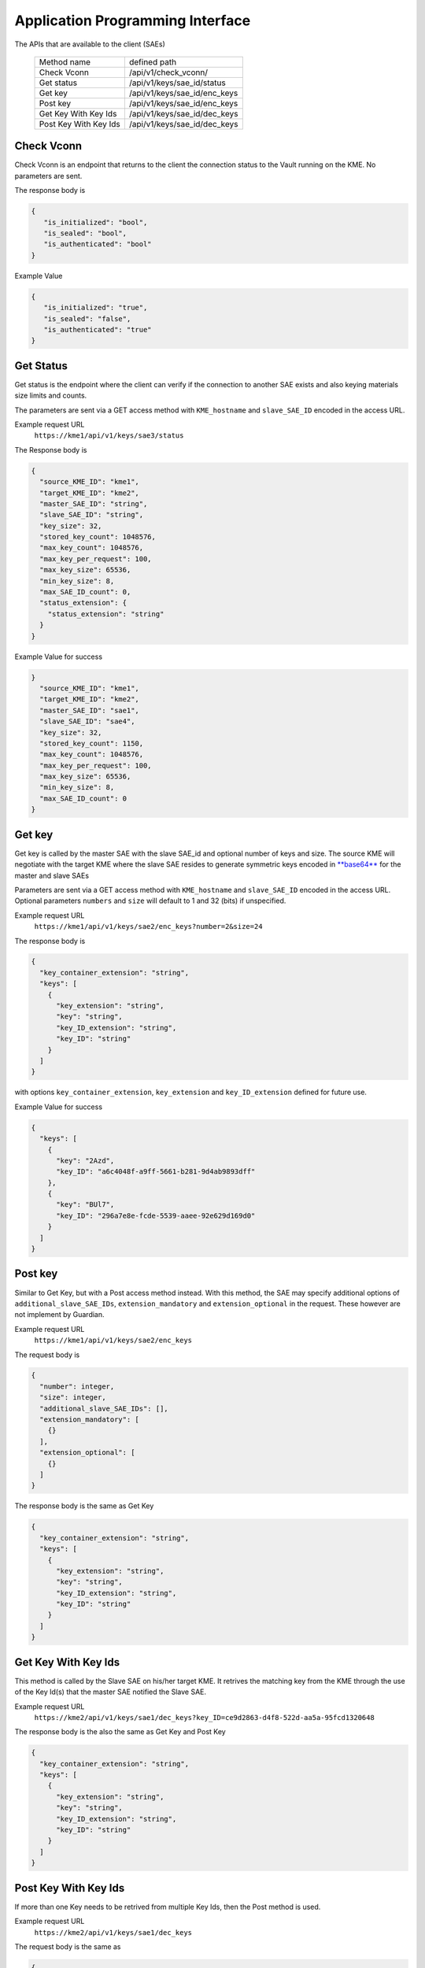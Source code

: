 Application Programming Interface
=================================

.. _api:

The APIs that are available to the client (SAEs) 

   +------------------------+----------------------------+
   | Method name            |   defined path             |
   +------------------------+----------------------------+
   | Check Vconn            | /api/v1/check_vconn/       |
   +------------------------+----------------------------+
   | Get status             | /api/v1/keys/sae_id/status |
   +------------------------+----------------------------+
   | Get key                |/api/v1/keys/sae_id/enc_keys|
   +------------------------+----------------------------+
   | Post key               |/api/v1/keys/sae_id/enc_keys|
   +------------------------+----------------------------+
   | Get Key With Key Ids   |/api/v1/keys/sae_id/dec_keys|
   +------------------------+----------------------------+
   | Post Key With Key Ids  |/api/v1/keys/sae_id/dec_keys|
   +------------------------+----------------------------+
   

Check Vconn
^^^^^^^^^^^

Check Vconn is an endpoint that returns to the client the 
connection status to the Vault running on the KME. 
No parameters are sent.

The response body is

.. code:: json
   
   {
      "is_initialized": "bool",
      "is_sealed": "bool",
      "is_authenticated": "bool"
   }
   

Example Value
   

.. code:: json
   
   {
      "is_initialized": "true",
      "is_sealed": "false",
      "is_authenticated": "true"
   }
   
   
Get Status
^^^^^^^^^^

Get status is the endpoint where the client can verify if the connection to another SAE exists and also keying materials size limits and counts.

The parameters are sent via a GET access method with  ``KME_hostname`` and ``slave_SAE_ID`` encoded in the access URL.

Example request URL
   ``https://kme1/api/v1/keys/sae3/status``
   

The Response body is

.. code:: json

   {
     "source_KME_ID": "kme1",
     "target_KME_ID": "kme2",
     "master_SAE_ID": "string",
     "slave_SAE_ID": "string",
     "key_size": 32,
     "stored_key_count": 1048576,
     "max_key_count": 1048576,
     "max_key_per_request": 100,
     "max_key_size": 65536,
     "min_key_size": 8,
     "max_SAE_ID_count": 0,
     "status_extension": {
       "status_extension": "string"
     }
   }
   
Example Value for success

.. code:: json

   }
     "source_KME_ID": "kme1",
     "target_KME_ID": "kme2",
     "master_SAE_ID": "sae1",
     "slave_SAE_ID": "sae4",
     "key_size": 32,
     "stored_key_count": 1150,
     "max_key_count": 1048576,
     "max_key_per_request": 100,
     "max_key_size": 65536,
     "min_key_size": 8,
     "max_SAE_ID_count": 0
   }
   
.. For Failure   
   
Get key
^^^^^^^

Get key is called by the master SAE with the slave SAE_id and optional number of keys and size. The source KME will negotiate with the target KME where the slave SAE resides to generate symmetric keys encoded in `**base64**`__ for the master and slave SAEs 

.. __: https://www.rfc-editor.org/info/rfc4648

Parameters are sent via a GET access method with ``KME_hostname`` and ``slave_SAE_ID`` encoded in the access URL. Optional parameters ``numbers`` and ``size`` will default to 1 and 32 (bits) if unspecified.

Example request URL
   ``https://kme1/api/v1/keys/sae2/enc_keys?number=2&size=24``

The response body is

.. code:: json
   
   {
     "key_container_extension": "string",
     "keys": [
       {
         "key_extension": "string",
         "key": "string",
         "key_ID_extension": "string",
         "key_ID": "string"
       }
     ]
   }   
   
with options ``key_container_extension``, ``key_extension`` and ``key_ID_extension`` defined for future use.
   
Example Value for success

.. code:: json

   {
     "keys": [
       {
         "key": "2Azd",
         "key_ID": "a6c4048f-a9ff-5661-b281-9d4ab9893dff"
       },
       {
         "key": "BUl7",
         "key_ID": "296a7e8e-fcde-5539-aaee-92e629d169d0"
       }
     ]
   }


Post key
^^^^^^^^

Similar to Get Key, but with a Post access method instead. With this method, the SAE may specify additional options of ``additional_slave_SAE_IDs``, ``extension_mandatory`` and ``extension_optional`` in the request. These however are not implement by Guardian.

Example request URL
   ``https://kme1/api/v1/keys/sae2/enc_keys``
   
The request body is 

.. code:: json

   {
     "number": integer,
     "size": integer,
     "additional_slave_SAE_IDs": [],
     "extension_mandatory": [
       {}
     ],
     "extension_optional": [
       {}
     ]
   }

The response body is the same as Get Key

.. code:: json
   
   {
     "key_container_extension": "string",
     "keys": [
       {
         "key_extension": "string",
         "key": "string",
         "key_ID_extension": "string",
         "key_ID": "string"
       }
     ]
   }   
   
   
Get Key With Key Ids
^^^^^^^^^^^^^^^^^^^^

This method is called by the Slave SAE on his/her target KME. It retrives the matching key from the KME through the use of the Key Id(s) that the master SAE notified the Slave SAE.

Example request URL
   ``https://kme2/api/v1/keys/sae1/dec_keys?key_ID=ce9d2863-d4f8-522d-aa5a-95fcd1320648``

The response body is the also the same as Get Key and Post Key

.. code:: json
   
   {
     "key_container_extension": "string",
     "keys": [
       {
         "key_extension": "string",
         "key": "string",
         "key_ID_extension": "string",
         "key_ID": "string"
       }
     ]
   }   
   

Post Key With Key Ids
^^^^^^^^^^^^^^^^^^^^^

If more than one Key needs to be retrived from multiple Key Ids, then the Post method is used.

Example request URL
   ``https://kme2/api/v1/keys/sae1/dec_keys``
   
The request body is the same as 

.. code:: json

   {
     "key_IDs_extension": "string",
     "key_IDs": [
       {
         "key_ID_extension": "string",
         "key_ID": "string"
       }
     ]
   }

Example request body,

.. code:: json

   {
     "key_IDs_extension": "string",
     "key_IDs": [
       {
         "key_ID_extension": "",
         "key_ID": "f1f13be6-fc07-58d8-bd44-aabad86a4dc1"
       },
       {
         "key_ID_extension": "",
         "key_ID": "0e21abe7-1679-5832-82a6-fd27cff4a653"
       }
     ]
   }

The Response body is again the same as that for Get Key, Post key and Get key with Key Id


HTTP Error Codes
----------------

All APIs except for Check Vconn may return the following responses.

==================   ======================  ======================
HTTP status code     Response data model     Description
==================   ======================  ======================
200                  Success                 Successful Response.
400                  Error                   Bad request format.
401                  -                       Unauthorized.
422                  Error                   Validation Error.
503                  Error                   Error on Server side.
==================   ======================  ======================

